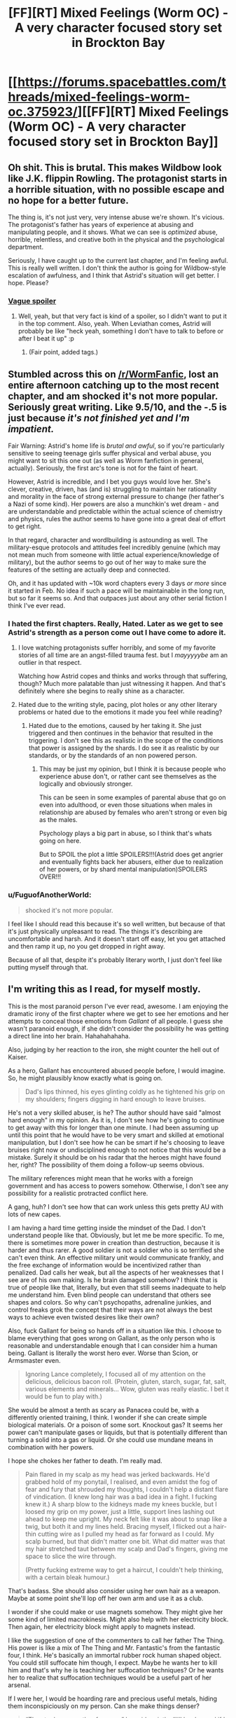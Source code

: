 #+TITLE: [FF][RT] Mixed Feelings (Worm OC) - A very character focused story set in Brockton Bay

* [[https://forums.spacebattles.com/threads/mixed-feelings-worm-oc.375923/][[FF][RT] Mixed Feelings (Worm OC) - A very character focused story set in Brockton Bay]]
:PROPERTIES:
:Author: JoshuaBlaine
:Score: 20
:DateUnix: 1457495278.0
:DateShort: 2016-Mar-09
:END:

** Oh shit. This is brutal. This makes Wildbow look like J.K. flippin Rowling. The protagonist starts in a horrible situation, with no possible escape and no hope for a better future.

The thing is, it's not just very, very intense abuse we're shown. It's vicious. The protagonist's father has years of experience at abusing and manipulating people, and it shows. What we can see is /optimized/ abuse, horrible, relentless, and creative both in the physical and the psychological department.

Seriously, I have caught up to the current last chapter, and I'm feeling awful. This is really well written. I don't think the author is going for Wildbow-style escalation of awfulness, and I think that Astrid's situation will get better. I hope. Please?
:PROPERTIES:
:Author: CouteauBleu
:Score: 12
:DateUnix: 1457541310.0
:DateShort: 2016-Mar-09
:END:

*** [[#s][Vague spoiler]]
:PROPERTIES:
:Author: Roxolan
:Score: 1
:DateUnix: 1458028802.0
:DateShort: 2016-Mar-15
:END:

**** Well, yeah, but that very fact is kind of a spoiler, so I didn't want to put it in the top comment. Also, yeah. When Leviathan comes, Astrid will probably be like "heck yeah, something I don't have to talk to before or after I beat it up" :p
:PROPERTIES:
:Author: CouteauBleu
:Score: 2
:DateUnix: 1458079621.0
:DateShort: 2016-Mar-16
:END:

***** (Fair point, added tags.)
:PROPERTIES:
:Author: Roxolan
:Score: 1
:DateUnix: 1458080041.0
:DateShort: 2016-Mar-16
:END:


** Stumbled across this on [[/r/WormFanfic]], lost an entire afternoon catching up to the most recent chapter, and am shocked it's not more popular. Seriously great writing. Like 9.5/10, and the -.5 is just because /it's not finished yet and I'm impatient./

Fair Warning: Astrid's home life is /brutal and awful/, so if you're particularly sensitive to seeing teenage girls suffer physical and verbal abuse, you might want to sit this one out (as well as Worm fanfiction in general, actually). Seriously, the first arc's tone is not for the faint of heart.

However, Astrid is incredible, and I bet you guys would love her. She's clever, creative, driven, has (and is) struggling to maintain her rationality and morality in the face of strong external pressure to change (her father's a Nazi of some kind). Her powers are also a munchkin's wet dream - and are understandable and predictable within the actual science of chemistry and physics, rules the author seems to have gone into a great deal of effort to get right.

In that regard, character and wordlbuilding is astounding as well. The military-esque protocols and attitudes feel incredibly genuine (which may not mean much from someone with little actual experience/knowledge of military), but the author seems to go out of her way to make sure the features of the setting are actually deep and connected.

Oh, and it has updated with ~10k word chapters every 3 days /or more/ since it started in Feb. No idea if such a pace will be maintainable in the long run, but so far it seems so. And that outpaces just about any other serial fiction I think I've ever read.
:PROPERTIES:
:Author: JoshuaBlaine
:Score: 6
:DateUnix: 1457496208.0
:DateShort: 2016-Mar-09
:END:

*** I hated the first chapters. Really, Hated. Later as we get to see Astrid's strength as a person come out I have come to adore it.
:PROPERTIES:
:Author: Teal_Thanatos
:Score: 3
:DateUnix: 1457499161.0
:DateShort: 2016-Mar-09
:END:

**** I love watching protagonists suffer horribly, and some of my favorite stories of all time are an angst-filled trauma fest. but I /mayyyyybe/ am an outlier in that respect.

Watching how Astrid copes and thinks and works through that suffering, though? Much more palatable than just witnessing it happen. And that's definitely where she begins to really shine as a character.
:PROPERTIES:
:Author: JoshuaBlaine
:Score: 6
:DateUnix: 1457499937.0
:DateShort: 2016-Mar-09
:END:


**** Hated due to the writing style, pacing, plot holes or any other literary problems or hated due to the emotions it made you feel while reading?
:PROPERTIES:
:Author: Bowbreaker
:Score: 4
:DateUnix: 1457508991.0
:DateShort: 2016-Mar-09
:END:

***** Hated due to the emotions, caused by her taking it. She just triggered and then continues in the behavior that resulted in the triggering. I don't see this as realistic in the scope of the conditions that power is assigned by the shards. I do see it as realistic by our standards, or by the standards of an non powered person.
:PROPERTIES:
:Author: Teal_Thanatos
:Score: 1
:DateUnix: 1457566956.0
:DateShort: 2016-Mar-10
:END:

****** This may be just my opinion, but I think it is because people who experience abuse don't, or rather cant see themselves as the logically and obviously stronger.

This can be seen in some examples of parental abuse that go on even into adulthood, or even those situations when males in relationship are abused by females who aren't strong or even big as the males.

Psychology plays a big part in abuse, so I think that's whats going on here.

But to SPOIL the plot a little SPOILERS!!!(Astrid does get angrier and eventually fights back her abusers, either due to realization of her powers, or by shard mental manipulation)SPOILERS OVER!!!
:PROPERTIES:
:Author: rationalidurr
:Score: 4
:DateUnix: 1457616457.0
:DateShort: 2016-Mar-10
:END:


*** u/FuguofAnotherWorld:
#+begin_quote
  shocked it's not more popular.
#+end_quote

I feel like I should read this because it's so well written, but because of that it's just physically unpleasant to read. The things it's describing are uncomfortable and harsh. And it doesn't start off easy, let you get attached and then ramp it up, no you get dropped in right away.

Because of all that, despite it's probably literary worth, I just don't feel like putting myself through that.
:PROPERTIES:
:Author: FuguofAnotherWorld
:Score: 2
:DateUnix: 1457646683.0
:DateShort: 2016-Mar-11
:END:


** I'm writing this as I read, for myself mostly.

This is the most paranoid person I've ever read, awesome. I am enjoying the dramatic irony of the first chapter where we get to see her emotions and her attempts to conceal those emotions from /Gallant/ of all people. I guess she wasn't paranoid enough, if she didn't consider the possibility he was getting a direct line into her brain. Hahahahahaha.

Also, judging by her reaction to the iron, she might counter the hell out of Kaiser.

As a hero, Gallant has encountered abused people before, I would imagine. So, he might plausibly know exactly what is going on.

#+begin_quote
  Dad's lips thinned, his eyes glinting coldly as he tightened his grip on my shoulders; fingers digging in hard enough to leave bruises.
#+end_quote

He's not a very skilled abuser, is he? The author should have said "almost hard enough" in my opinion. As it is, I don't see how he's going to continue to get away with this for longer than one minute. I had been assuming up until this point that he would have to be very smart and skilled at emotional manipulation, but I don't see how he can be smart if he's choosing to leave bruises right now or undisciplined enough to not notice that this would be a mistake. Surely it should be on his radar that the heroes might have found her, right? The possibility of them doing a follow-up seems obvious.

The military references might mean that he works with a foreign government and has access to powers somehow. Otherwise, I don't see any possibility for a realistic protracted conflict here.

A gang, huh? I don't see how that can work unless this gets pretty AU with lots of new capes.

I am having a hard time getting inside the mindset of the Dad. I don't understand people like that. Obviously, but let me be more specific. To me, there is sometimes more power in creation than destruction, because it is harder and thus rarer. A good soldier is not a soldier who is so terrified she can't even think. An effective military unit would communicate frankly, and the free exchange of information would be incentivized rather than penalized. Dad calls her weak, but all the aspects of her weaknesses that I see are of his own making. Is he brain damaged somehow? I think that is true of people like that, literally, but even that still seems inadequate to help me understand him. Even blind people can understand that others see shapes and colors. So why can't psychopaths, adrenaline junkies, and control freaks grok the concept that their ways are not always the best ways to achieve even twisted desires like their own?

Also, fuck Gallant for being so hands off in a situation like this. I choose to blame everything that goes wrong on Gallant, as the only person who is reasonable and understandable enough that I can consider him a human being. Gallant is literally the worst hero ever. Worse than Scion, or Armsmaster even.

#+begin_quote
  Ignoring Lance completely, I focused all of my attention on the delicious, delicious bacon roll. (Protein, gluten, starch, sugar, fat, salt, various elements and minerals... Wow, gluten was really elastic. I bet it would be fun to play with.)
#+end_quote

She would be almost a tenth as scary as Panacea could be, with a differently oriented training, I think. I wonder if she can create simple biological materials. Or a poison of some sort. Knockout gas? It seems her power can't manipulate gases or liquids, but that is potentially different than turning a solid into a gas or liquid. Or she could use mundane means in combination with her powers.

I hope she chokes her father to death. I'm really mad.

#+begin_quote
  Pain flared in my scalp as my head was jerked backwards. He'd grabbed hold of my ponytail, I realised, and even amidst the fog of fear and fury that shrouded my thoughts, I couldn't help a distant flare of vindication. (I knew long hair was a bad idea in a fight. I fucking knew it.) A sharp blow to the kidneys made my knees buckle, but I loosed my grip on my power, just a little, support lines lashing out ahead to keep me upright. My neck felt like it was about to snap like a twig, but both it and my lines held. Bracing myself, I flicked out a hair-thin cutting wire as I pulled my head as far forward as I could. My scalp burned, but that didn't matter one bit. What did matter was that my hair stretched taut between my scalp and Dad's fingers, giving me space to slice the wire through.

  (Pretty fucking extreme way to get a haircut, I couldn't help thinking, with a certain bleak humour.)
#+end_quote

That's badass. She should also consider using her own hair as a weapon. Maybe at some point she'll lop off her own arm and use it as a club.

I wonder if she could make or use magnets somehow. They might give her some kind of limited macrokinesis. Might also help with her electricity block. Then again, her electricity block might apply to magnets instead.

I like the suggestion of one of the commenters to call her father The Thing. His power is like a mix of The Thing and Mr. Fantastic's from the fantastic four, I think. He's basically an immortal rubber rock human shaped object. You could still suffocate him though, I expect. Maybe he wants her to kill him and that's why he is teaching her suffocation techniques? Or he wants her to realize that suffocation techniques would be a useful part of her arsenal.

If I were her, I would be hoarding rare and precious useful metals, hiding them inconspiciously on my person. Can she make things denser?

#+begin_quote
  “They took your mother from me,” he said, quietly. “I'll be damned if I let them take you, too. No matter what lengths I have to go to to make sure that you can protect yourself.”
#+end_quote

Okay, so her mom is probably Purity then? 1. She is blonde and tall. 2. Her daughter's name is Astrid. 3. Racism. 4. Somebody, possibly the Empire, took the mother away from Dad. If so, this would explain why he doesn't want to work with them. I'm not sure if the mother and her Dad ever even had a thing, though, or if he was just a creepy background lurker who somehow stole her daughter.

#+begin_quote
  I wasn't going to kill those people. Of course I wasn't. I couldn't. More importantly, I wouldn't. It was... It was wrong. They hadn't done anything. They weren't hurting anyone. They were just living their lives, going about their business, trying to do the best they could in this sorry little scabrous shithole of a town. They didn't deserve this. It wasn't their fault that there were people out there that hated them just because of the colour of their skin.

  It wasn't their fault that Dad was a fucking nazi!
#+end_quote

Here is an alternative!: Go kill Kaiser right away, instead of doing your Dad's plan.

#+begin_quote
  Oh God. I was really doing this, wasn't I? I was running. Again.
#+end_quote

Take Lance with you! You will regret not taking him so much...........

If I were her, and I joined the Wards, I would shave my head as symbolic protest.

I wonder if her Mom, whoever she is, was actually a totally awful person. Maybe worse than her father. She seems to idolize her mother very much, and it might hurt her a lot to find out the true details.

Gallant's powers would be so awesome to have. Actually understanding people, perfectly empathizing with them. It would suck to experience their negative emotions, sure, but the pragmatic awesomeness would be awesome. Literally perfect social intelligence.

Gallant seems kind of shady to me now for not disclosing to this obviously paranoid girl that he can read her emotions.

Hopefully, she gets to talk with Yamada eventually.

#+begin_quote
  “If you say so,” Gallant murmured, sounding a little disconcerted. He took a breath. “I was wondering,” he said. “Would you like to meet some of the other Wards? I know at least a couple of them are around at the moment, so I was thinking I could introduce you. I mean, I'd have to check with them first, but I'm pretty sure they'd be interested in meeting a potential new team mate.”
#+end_quote

Oh God, is she going to be best friends with Shadow Stalker?
:PROPERTIES:
:Author: chaosmosis
:Score: 2
:DateUnix: 1457769913.0
:DateShort: 2016-Mar-12
:END:

*** u/Roxolan:
#+begin_quote
  I am having a hard time getting inside the mindset of the Dad.
#+end_quote

He was similarly abused by his own father. He does not perceive it as abuse (and neither do Astrid or Lance). Just tough-love child-raising that has made him strong. He's merely reproducing the same pattern (with an extra layer of awfulness because his children must also grow into tools for the Mission). Why wouldn't he? He knows how to do it and he knows it works.

This is how real-life abuse works, unfortunately.

Lance is probably going to grow into the same kind of parent, and Astrid partially so (well, she would've if she hadn't been yanked off that path; now hopefully she'll learn new norms).
:PROPERTIES:
:Author: Roxolan
:Score: 1
:DateUnix: 1458030175.0
:DateShort: 2016-Mar-15
:END:


** This was a great read; eagerly waiting for updates.

This is much like /Brutal Harry/ that was shared in this sub recently, except a billion times better written.

Now I know it's not a fluke: I really enjoy the "abused fish out of water" scenario. Possibly because you know they're going to /keep being pleasantly surprised/, over and over again, and that is just so adorable (though Astrid would hate me for saying that). It's hard to be so pessimistic that you routinely undershoot reality, they say...
:PROPERTIES:
:Author: Roxolan
:Score: 2
:DateUnix: 1458027201.0
:DateShort: 2016-Mar-15
:END:


** Is it on FF or AO3? I can't stand reading fan fiction via forum posts.
:PROPERTIES:
:Author: lawnmowerlatte
:Score: 1
:DateUnix: 1457525934.0
:DateShort: 2016-Mar-09
:END:

*** I was briefly hopeful, but [[https://www.fanfiction.net/s/3598975/2/Mixed-Feelings][this has a very different subject matter]]
:PROPERTIES:
:Author: noggin-scratcher
:Score: 7
:DateUnix: 1457530460.0
:DateShort: 2016-Mar-09
:END:

**** Haha, very different indeed.
:PROPERTIES:
:Author: lawnmowerlatte
:Score: 2
:DateUnix: 1457530857.0
:DateShort: 2016-Mar-09
:END:


*** I don't know if you read .epub or other, similar formats. If you do, the Fanficfare program, available as a [[http://www.mobileread.com/forums/showthread.php?t=259221][plugin]] for [[http://calibre-ebook.com/][Calibre]] or [[https://fanficfare.appspot.com/][on it's own]] converts many websites' of fanfic into .epub - and it will work for spacebattles or sufficient velocity forums, if the threads have either an index post or are using threadmarks (this story uses threadmarks).
:PROPERTIES:
:Author: Escapement
:Score: 3
:DateUnix: 1457549366.0
:DateShort: 2016-Mar-09
:END:

**** Thanks! I didn't know about that.
:PROPERTIES:
:Author: lawnmowerlatte
:Score: 1
:DateUnix: 1457634079.0
:DateShort: 2016-Mar-10
:END:


** Damn. On the one hand, it's excellently written and truly disturbing. On the other hand, that makes it /very/ hard to read, in light of the subject matter.
:PROPERTIES:
:Author: __2BR02B__
:Score: 1
:DateUnix: 1457710794.0
:DateShort: 2016-Mar-11
:END:
